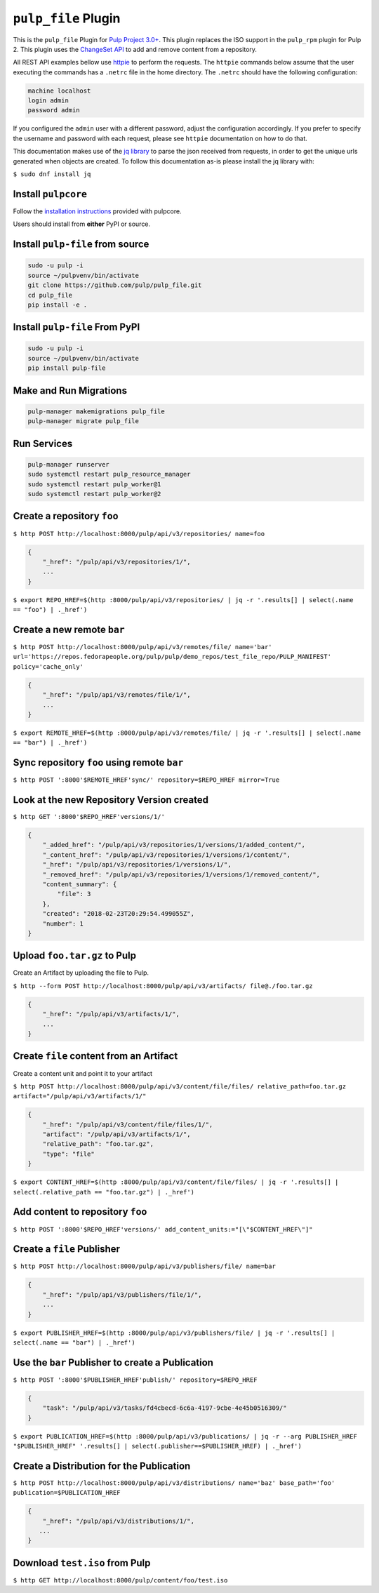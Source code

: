 ``pulp_file`` Plugin
====================

This is the ``pulp_file`` Plugin for `Pulp Project
3.0+ <https://pypi.org/project/pulpcore/>`__. This plugin replaces the ISO support in the
``pulp_rpm`` plugin for Pulp 2. This plugin uses the
`ChangeSet API <http://docs.pulpproject.org/en/3.0/nightly/plugins/plugin-api/changeset.html>`_
to add and remove content from a repository.

All REST API examples bellow use `httpie <https://httpie.org/doc>`__ to perform the requests.
The ``httpie`` commands below assume that the user executing the commands has a ``.netrc`` file
in the home directory. The ``.netrc`` should have the following configuration:

.. code-block::

    machine localhost
    login admin
    password admin

If you configured the ``admin`` user with a different password, adjust the configuration
accordingly. If you prefer to specify the username and password with each request, please see
``httpie`` documentation on how to do that.

This documentation makes use of the `jq library <https://stedolan.github.io/jq/>`_
to parse the json received from requests, in order to get the unique urls generated
when objects are created. To follow this documentation as-is please install the jq
library with:

``$ sudo dnf install jq``

Install ``pulpcore``
--------------------

Follow the `installation
instructions <https://docs.pulpproject.org/en/3.0/nightly/installation/instructions.html>`__
provided with pulpcore.

Users should install from **either** PyPI or source.

Install ``pulp-file`` from source
---------------------------------

.. code-block:: bash

   sudo -u pulp -i
   source ~/pulpvenv/bin/activate
   git clone https://github.com/pulp/pulp_file.git
   cd pulp_file
   pip install -e .

Install ``pulp-file`` From PyPI
-------------------------------

.. code-block:: bash

   sudo -u pulp -i
   source ~/pulpvenv/bin/activate
   pip install pulp-file

Make and Run Migrations
-----------------------

.. code-block:: bash

   pulp-manager makemigrations pulp_file
   pulp-manager migrate pulp_file

Run Services
------------

.. code-block:: bash

   pulp-manager runserver
   sudo systemctl restart pulp_resource_manager
   sudo systemctl restart pulp_worker@1
   sudo systemctl restart pulp_worker@2


Create a repository ``foo``
---------------------------

``$ http POST http://localhost:8000/pulp/api/v3/repositories/ name=foo``

.. code:: json

    {
        "_href": "/pulp/api/v3/repositories/1/",
        ...
    }

``$ export REPO_HREF=$(http :8000/pulp/api/v3/repositories/ | jq -r '.results[] | select(.name == "foo") | ._href')``

Create a new remote ``bar``
---------------------------

``$ http POST http://localhost:8000/pulp/api/v3/remotes/file/ name='bar' url='https://repos.fedorapeople.org/pulp/pulp/demo_repos/test_file_repo/PULP_MANIFEST' policy='cache_only'``

.. code:: json

    {
        "_href": "/pulp/api/v3/remotes/file/1/",
        ...
    }

``$ export REMOTE_HREF=$(http :8000/pulp/api/v3/remotes/file/ | jq -r '.results[] | select(.name == "bar") | ._href')``

Sync repository ``foo`` using remote ``bar``
--------------------------------------------

``$ http POST ':8000'$REMOTE_HREF'sync/' repository=$REPO_HREF mirror=True``

Look at the new Repository Version created
------------------------------------------

``$ http GET ':8000'$REPO_HREF'versions/1/'``

.. code:: json

    {
        "_added_href": "/pulp/api/v3/repositories/1/versions/1/added_content/",
        "_content_href": "/pulp/api/v3/repositories/1/versions/1/content/",
        "_href": "/pulp/api/v3/repositories/1/versions/1/",
        "_removed_href": "/pulp/api/v3/repositories/1/versions/1/removed_content/",
        "content_summary": {
            "file": 3
        },
        "created": "2018-02-23T20:29:54.499055Z",
        "number": 1
    }


Upload ``foo.tar.gz`` to Pulp
-----------------------------

Create an Artifact by uploading the file to Pulp.

``$ http --form POST http://localhost:8000/pulp/api/v3/artifacts/ file@./foo.tar.gz``

.. code:: json

    {
        "_href": "/pulp/api/v3/artifacts/1/",
        ...
    }

Create ``file`` content from an Artifact
-----------------------------------------

Create a content unit and point it to your artifact

``$ http POST http://localhost:8000/pulp/api/v3/content/file/files/ relative_path=foo.tar.gz artifact="/pulp/api/v3/artifacts/1/"``

.. code:: json

    {
        "_href": "/pulp/api/v3/content/file/files/1/",
        "artifact": "/pulp/api/v3/artifacts/1/",
        "relative_path": "foo.tar.gz",
        "type": "file"
    }

``$ export CONTENT_HREF=$(http :8000/pulp/api/v3/content/file/files/ | jq -r '.results[] | select(.relative_path == "foo.tar.gz") | ._href')``


Add content to repository ``foo``
---------------------------------

``$ http POST ':8000'$REPO_HREF'versions/' add_content_units:="[\"$CONTENT_HREF\"]"``


Create a ``file`` Publisher
---------------------------

``$ http POST http://localhost:8000/pulp/api/v3/publishers/file/ name=bar``

.. code:: json

    {
        "_href": "/pulp/api/v3/publishers/file/1/",
        ...
    }

``$ export PUBLISHER_HREF=$(http :8000/pulp/api/v3/publishers/file/ | jq -r '.results[] | select(.name == "bar") | ._href')``


Use the ``bar`` Publisher to create a Publication
-------------------------------------------------

``$ http POST ':8000'$PUBLISHER_HREF'publish/' repository=$REPO_HREF``

.. code:: json

    {
        "task": "/pulp/api/v3/tasks/fd4cbecd-6c6a-4197-9cbe-4e45b0516309/"
    }

``$ export PUBLICATION_HREF=$(http :8000/pulp/api/v3/publications/ | jq -r --arg PUBLISHER_HREF "$PUBLISHER_HREF" '.results[] | select(.publisher==$PUBLISHER_HREF) | ._href')``

Create a Distribution for the Publication
-----------------------------------------

``$ http POST http://localhost:8000/pulp/api/v3/distributions/ name='baz' base_path='foo' publication=$PUBLICATION_HREF``


.. code:: json

    {
        "_href": "/pulp/api/v3/distributions/1/",
       ...
    }


Download ``test.iso`` from Pulp
-------------------------------

``$ http GET http://localhost:8000/pulp/content/foo/test.iso``
